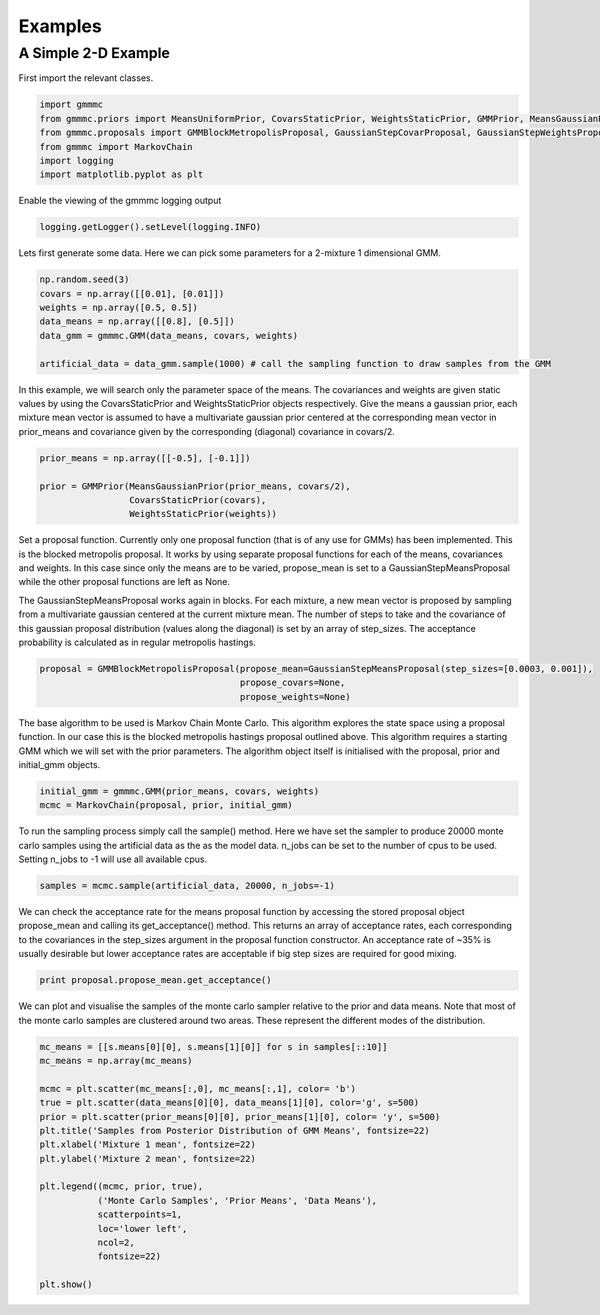 Examples
========

A Simple 2-D Example
--------------------

First import the relevant classes.

.. code-block:: python

    import gmmmc
    from gmmmc.priors import MeansUniformPrior, CovarsStaticPrior, WeightsStaticPrior, GMMPrior, MeansGaussianPrior
    from gmmmc.proposals import GMMBlockMetropolisProposal, GaussianStepCovarProposal, GaussianStepWeightsProposal, GaussianStepMeansProposal
    from gmmmc import MarkovChain
    import logging
    import matplotlib.pyplot as plt

Enable the viewing of the gmmmc logging output

.. code-block:: python

    logging.getLogger().setLevel(logging.INFO)

Lets first generate some data. Here we can pick some parameters for a 2-mixture 1 dimensional GMM.

.. code-block:: python

    np.random.seed(3)
    covars = np.array([[0.01], [0.01]])
    weights = np.array([0.5, 0.5])
    data_means = np.array([[0.8], [0.5]])
    data_gmm = gmmmc.GMM(data_means, covars, weights)

    artificial_data = data_gmm.sample(1000) # call the sampling function to draw samples from the GMM

In this example, we will search only the parameter space of the means. The covariances and weights are given static
values by using the CovarsStaticPrior and WeightsStaticPrior objects respectively. Give the means a gaussian prior,
each mixture mean vector is assumed to have a multivariate gaussian prior centered at the corresponding mean vector
in prior_means and covariance given by the corresponding (diagonal) covariance in covars/2.

.. code-block:: python

    prior_means = np.array([[-0.5], [-0.1]])

    prior = GMMPrior(MeansGaussianPrior(prior_means, covars/2),
                     CovarsStaticPrior(covars),
                     WeightsStaticPrior(weights))

Set a proposal function. Currently only one proposal function (that is of any use for GMMs) has been implemented.
This is the blocked metropolis proposal. It works by using separate proposal functions for each of the means, covariances
and weights. In this case since only the means are to be varied, propose_mean is set to a GaussianStepMeansProposal
while the other proposal functions are left as None.

The GaussianStepMeansProposal works again in blocks. For each mixture, a new mean vector is proposed by sampling
from a multivariate gaussian centered at the current mixture mean. The number of steps to take and the covariance of this
gaussian proposal distribution (values along the diagonal) is set by an array of step_sizes. The acceptance
probability is calculated as in regular metropolis hastings.

.. code-block:: python

    proposal = GMMBlockMetropolisProposal(propose_mean=GaussianStepMeansProposal(step_sizes=[0.0003, 0.001]),
                                          propose_covars=None,
                                          propose_weights=None)

The base algorithm to be used is Markov Chain Monte Carlo. This algorithm explores the state space using a proposal
function. In our case this is the blocked metropolis hastings proposal outlined above. This algorithm requires a starting
GMM which we will set with the prior parameters. The algorithm object itself is initialised with the proposal, prior
and initial_gmm objects.

.. code-block:: python

    initial_gmm = gmmmc.GMM(prior_means, covars, weights)
    mcmc = MarkovChain(proposal, prior, initial_gmm)

To run the sampling process simply call the sample() method. Here we have set the sampler to produce
20000 monte carlo samples using the artificial data as the as the model data. n_jobs can be set to the number
of cpus to be used. Setting n_jobs to -1 will use all available cpus.

.. code-block:: python

    samples = mcmc.sample(artificial_data, 20000, n_jobs=-1)

We can check the acceptance rate for the means proposal function by accessing the stored proposal object
propose_mean and calling its get_acceptance() method. This returns an array of acceptance rates, each corresponding
to the covariances in the step_sizes argument in the proposal function constructor. An acceptance rate of ~35% is
usually desirable but lower acceptance rates are acceptable if big step sizes are required for good mixing.

.. code-block:: python

    print proposal.propose_mean.get_acceptance()

We can plot and visualise the samples of the monte carlo sampler relative to the prior and data means.
Note that most of the monte carlo samples are clustered around two areas. These represent the different modes of the
distribution.

.. code-block:: python

    mc_means = [[s.means[0][0], s.means[1][0]] for s in samples[::10]]
    mc_means = np.array(mc_means)

    mcmc = plt.scatter(mc_means[:,0], mc_means[:,1], color= 'b')
    true = plt.scatter(data_means[0][0], data_means[1][0], color='g', s=500)
    prior = plt.scatter(prior_means[0][0], prior_means[1][0], color= 'y', s=500)
    plt.title('Samples from Posterior Distribution of GMM Means', fontsize=22)
    plt.xlabel('Mixture 1 mean', fontsize=22)
    plt.ylabel('Mixture 2 mean', fontsize=22)

    plt.legend((mcmc, prior, true),
               ('Monte Carlo Samples', 'Prior Means', 'Data Means'),
               scatterpoints=1,
               loc='lower left',
               ncol=2,
               fontsize=22)

    plt.show()

.. image:: example.png
